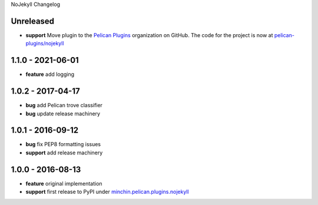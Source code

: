 NoJekyll Changelog

Unreleased
----------

- **support** Move plugin to the `Pelican Plugins`_ organization on GitHub. The
  code for the project is now at `pelican-plugins/nojekyll`_

.. _Pelican Plugins: https://github.com/pelican-plugins/
.. _pelican-plugins/nojekyll: https://github.com/pelican-plugins/nojekyll/

1.1.0 - 2021-06-01
------------------

- **feature** add logging

1.0.2 - 2017-04-17
------------------

- **bug** add Pelican trove classifier
- **bug** update release machinery

1.0.1 - 2016-09-12
------------------

- **bug** fix PEP8 formatting issues
- **support** add release machinery

1.0.0 - 2016-08-13
------------------

- **feature** original implementation
- **support** first release to PyPI under `minchin.pelican.plugins.nojekyll`_

.. _minchin.pelican.plugins.nojekyll: https://pypi.org/project/minchin.pelican.plugins.nojekyll/
